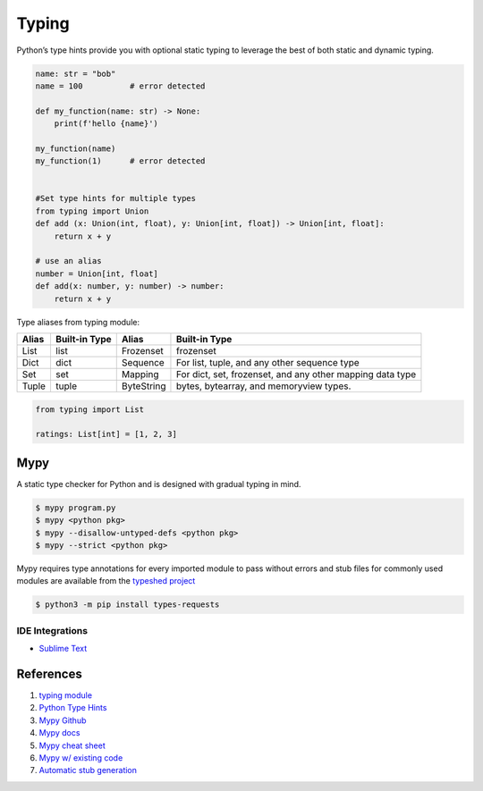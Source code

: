 .. _KwRA0gGIFj:

=======================================
Typing
=======================================

Python’s type hints provide you with optional static typing to leverage the best
of both static and dynamic typing.

.. code-block:: python

    name: str = "bob"
    name = 100          # error detected

    def my_function(name: str) -> None:
        print(f'hello {name}')

    my_function(name)
    my_function(1)      # error detected


    #Set type hints for multiple types
    from typing import Union
    def add (x: Union(int, float), y: Union[int, float]) -> Union[int, float]:
        return x + y

    # use an alias
    number = Union[int, float]
    def add(x: number, y: number) -> number:
        return x + y

Type aliases from typing module:

.. list-table::
   :header-rows: 1

   * - Alias
     - Built-in Type
     - Alias
     - Built-in Type
   * - List
     - list
     - Frozenset
     - frozenset
   * - Dict
     - dict
     - Sequence
     - For list, tuple, and any other sequence type
   * - Set
     - set
     - Mapping
     - For dict, set, frozenset, and any other mapping data type
   * - Tuple
     - tuple
     - ByteString
     - bytes, bytearray, and memoryview types.

.. code-block:: python

    from typing import List

    ratings: List[int] = [1, 2, 3]


Mypy
=======================================

A static type checker for Python and is designed with gradual typing in mind.

.. code-block:: console

    $ mypy program.py
    $ mypy <python pkg>
    $ mypy --disallow-untyped-defs <python pkg>
    $ mypy --strict <python pkg>

Mypy requires type annotations for every imported module to pass without errors
and stub files for commonly used modules are available from the
`typeshed project <https://github.com/python/typeshed/tree/master/stubs>`_

.. code-block:: console

    $ python3 -m pip install types-requests


IDE Integrations
---------------------------------------

*   `Sublime Text <https://github.com/fredcallaway/SublimeLinter-contrib-mypy>`_


References
=======================================

#. `typing module <https://docs.python.org/3/library/typing.html>`_
#. `Python Type Hints <https://www.pythontutorial.net/python-basics/python-type-hints/>`_
#. `Mypy Github <https://github.com/python/mypy>`_
#. `Mypy docs <https://mypy.readthedocs.io/en/stable/>`_
#. `Mypy cheat sheet <https://mypy.readthedocs.io/en/stable/cheat_sheet_py3.html>`_
#. `Mypy w/ existing code <https://mypy.readthedocs.io/en/stable/existing_code.html>`_
#. `Automatic stub generation <https://mypy.readthedocs.io/en/stable/stubgen.html>`_
